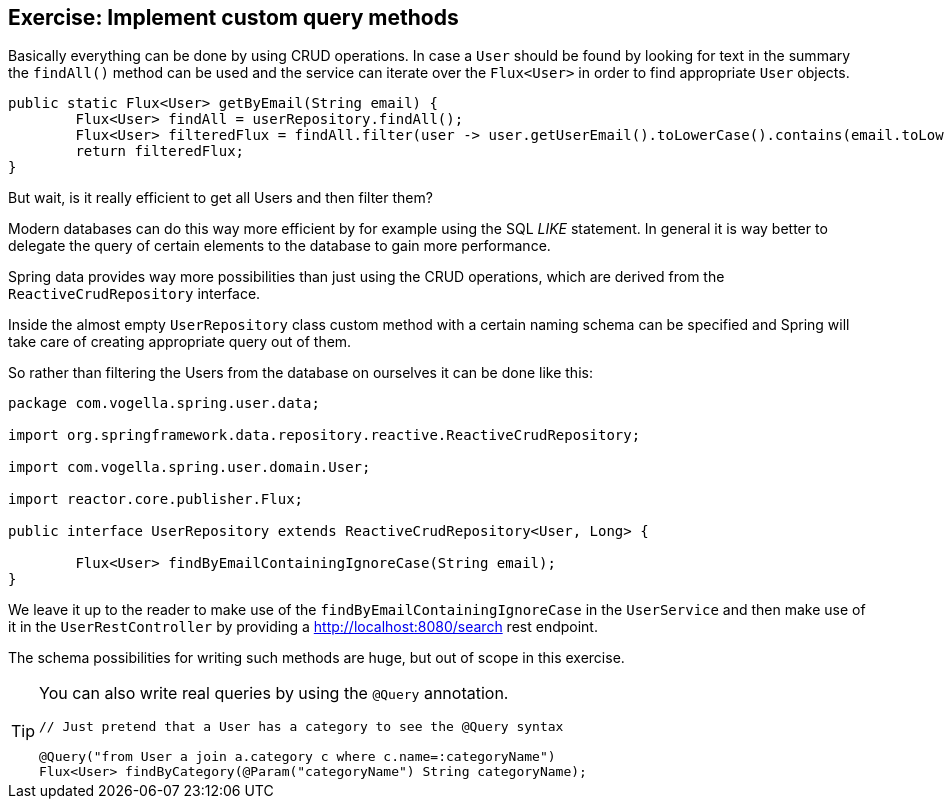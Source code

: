 == Exercise: Implement custom query methods

Basically everything can be done by using CRUD operations. In case a `User` should be found by looking for text in the summary the `findAll()` method can be used and the service can iterate over the `Flux<User>` in order to find appropriate `User` objects.

[source, java]
----
public static Flux<User> getByEmail(String email) {
	Flux<User> findAll = userRepository.findAll();
	Flux<User> filteredFlux = findAll.filter(user -> user.getUserEmail().toLowerCase().contains(email.toLowerCase()));
	return filteredFlux;
}
----

But wait, is it really efficient to get all Users and then filter them?

Modern databases can do this way more efficient by for example using the SQL _LIKE_ statement. In general it is way better to delegate the query of certain elements to the database to gain more performance.

Spring data provides way more possibilities than just using the CRUD operations, which are derived from the `ReactiveCrudRepository` interface.

Inside the almost empty `UserRepository` class custom method with a certain naming schema can be specified and Spring will take care of creating appropriate query out of them.

So rather than filtering the Users from the database on ourselves it can be done like this:

[source, java]
----
package com.vogella.spring.user.data;

import org.springframework.data.repository.reactive.ReactiveCrudRepository;

import com.vogella.spring.user.domain.User;

import reactor.core.publisher.Flux;

public interface UserRepository extends ReactiveCrudRepository<User, Long> {

	Flux<User> findByEmailContainingIgnoreCase(String email);
}
----

We leave it up to the reader to make use of the `findByEmailContainingIgnoreCase` in the `UserService` and then make use of it in the `UserRestController` by providing a http://localhost:8080/search rest endpoint.

The schema possibilities for writing such methods are huge, but out of scope in this exercise.

[TIP]
====
You can also write real queries by using the `@Query` annotation.

[source, java]
----
// Just pretend that a User has a category to see the @Query syntax

@Query("from User a join a.category c where c.name=:categoryName")
Flux<User> findByCategory(@Param("categoryName") String categoryName);
----
====

